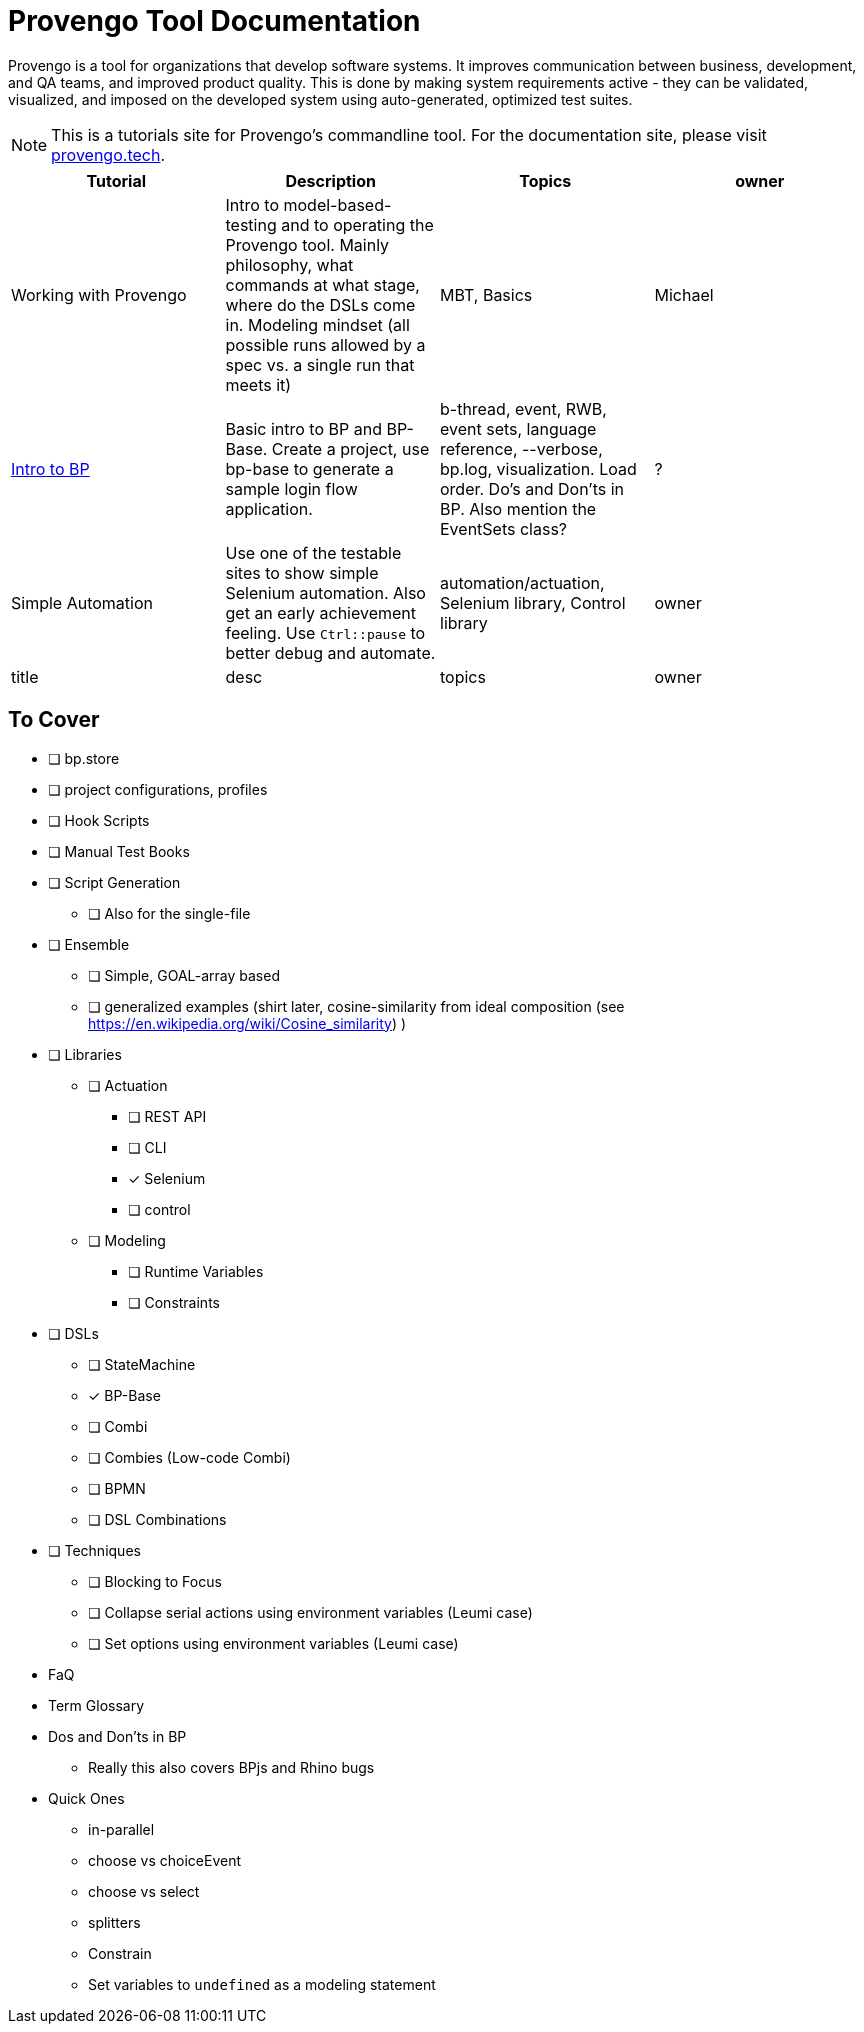 = Provengo Tool Documentation
:idprefix:
:idseparator: -
:!example-caption:
:!table-caption:
:page-pagination:
:page-layout: tiles
:description: A description of the page stored in an HTML meta tag. This page is about all kinds of interesting things.
:keywords: comma-separated values, stored, in an HTML, meta, tag


Provengo is a tool for organizations that develop software systems. It improves communication between business, development, and QA teams, and improved product quality. This is done by making system requirements active - they can be validated, visualized, and imposed on the developed system using auto-generated, optimized test suites.

NOTE: This is a tutorials site for Provengo's commandline tool. For the documentation site, please visit https://docs.provengo.tech[provengo.tech].


[1,3,1,1]
|===
| Tutorial | Description | Topics | owner

| Working with Provengo
| Intro to model-based-testing and to operating the Provengo tool. Mainly philosophy, what commands at what stage, where do the DSLs come in. Modeling mindset (all possible runs allowed by a spec vs. a single run that meets it)
| MBT, Basics
| Michael

| xref:tutorials/bp-base.adoc[Intro to BP]
| Basic intro to BP and BP-Base. Create a project, use bp-base to generate a sample login flow application. 
| b-thread, event, RWB, event sets, language reference, --verbose, bp.log, visualization. Load order. Do's and Don'ts in BP. Also mention the EventSets class?
| ?

| Simple Automation
| Use one of the testable sites to show simple Selenium automation. Also get an early achievement feeling. Use `Ctrl::pause` to better debug and automate.
| automation/actuation, Selenium library, Control library
| owner

| title
| desc
| topics
| owner

|===

== To Cover
* [ ] bp.store
* [ ] project configurations, profiles
* [ ] Hook Scripts
* [ ] Manual Test Books
* [ ] Script Generation
** [ ] Also for the single-file
* [ ] Ensemble
** [ ] Simple, GOAL-array based
** [ ] generalized examples (shirt later, cosine-similarity from ideal composition (see https://en.wikipedia.org/wiki/Cosine_similarity)    )
* [ ] Libraries
** [ ] Actuation
*** [ ] REST API
*** [ ] CLI
*** [x] Selenium
*** [ ] control
** [ ] Modeling
*** [ ] Runtime Variables
*** [ ] Constraints
* [ ] DSLs
** [ ] StateMachine
** [x] BP-Base
** [ ] Combi
** [ ] Combies (Low-code Combi)
** [ ] BPMN
** [ ] DSL Combinations
*  [ ] Techniques
** [ ] Blocking to Focus
** [ ] Collapse serial actions using environment variables (Leumi case)
** [ ] Set options using environment variables (Leumi case)
* FaQ
* Term Glossary
* Dos and Don'ts in BP
** Really this also covers BPjs and Rhino bugs
* Quick Ones
** in-parallel 
** choose vs choiceEvent
** choose vs select
** splitters
** Constrain
** Set variables to `undefined` as a modeling statement
